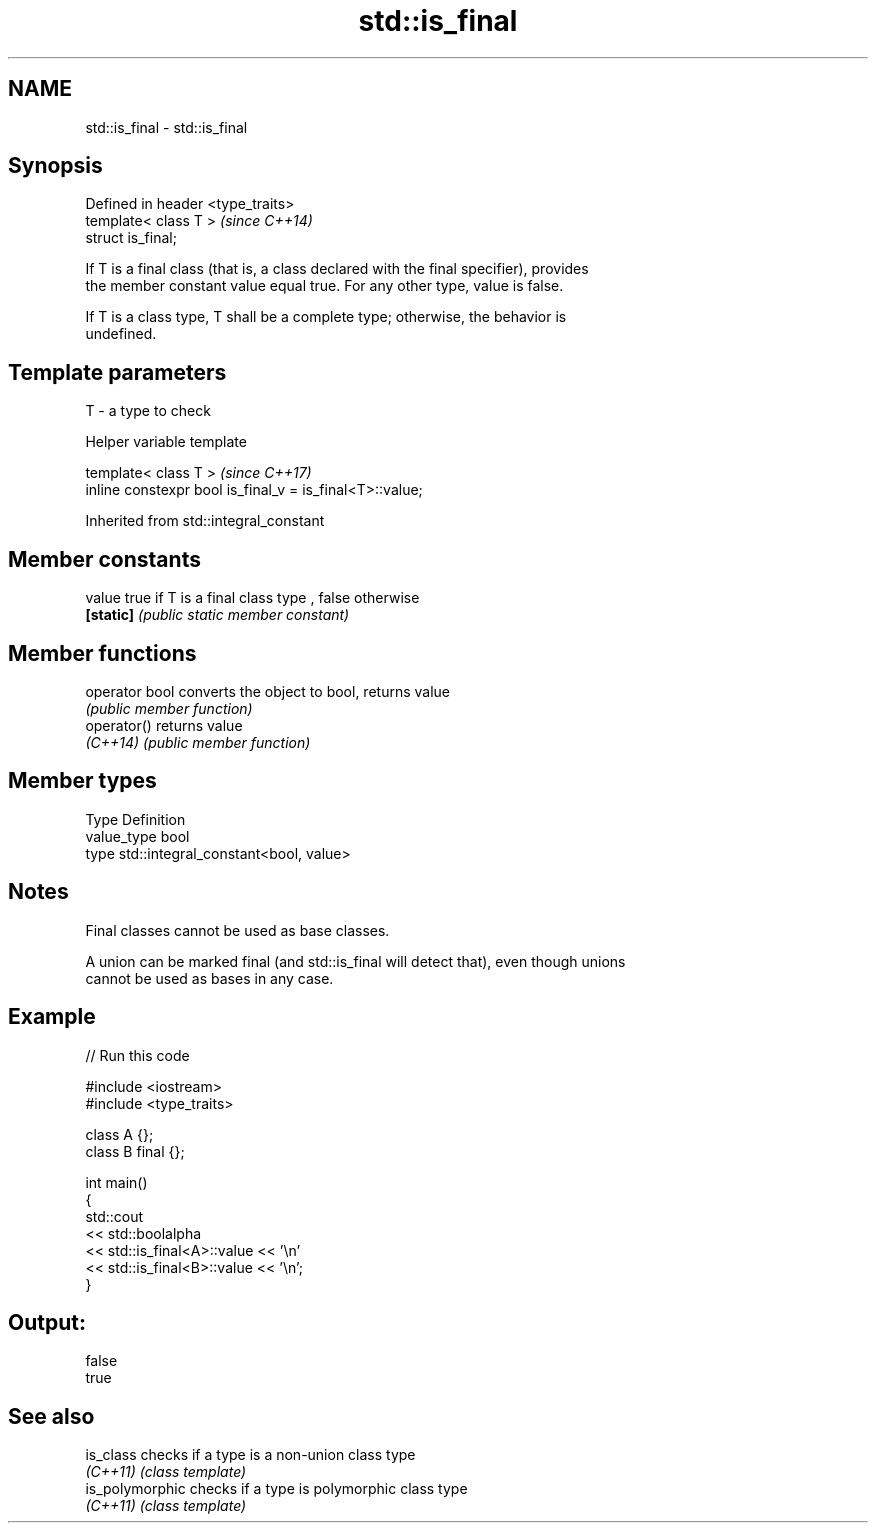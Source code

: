 .TH std::is_final 3 "2018.03.28" "http://cppreference.com" "C++ Standard Libary"
.SH NAME
std::is_final \- std::is_final

.SH Synopsis
   Defined in header <type_traits>
   template< class T >              \fI(since C++14)\fP
   struct is_final;

   If T is a final class (that is, a class declared with the final specifier), provides
   the member constant value equal true. For any other type, value is false.

   If T is a class type, T shall be a complete type; otherwise, the behavior is
   undefined.

.SH Template parameters

   T - a type to check

   Helper variable template

   template< class T >                                     \fI(since C++17)\fP
   inline constexpr bool is_final_v = is_final<T>::value;

   

Inherited from std::integral_constant

.SH Member constants

   value    true if T is a final class type , false otherwise
   \fB[static]\fP \fI(public static member constant)\fP

.SH Member functions

   operator bool converts the object to bool, returns value
                 \fI(public member function)\fP
   operator()    returns value
   \fI(C++14)\fP       \fI(public member function)\fP

.SH Member types

   Type       Definition
   value_type bool
   type       std::integral_constant<bool, value>

.SH Notes

   Final classes cannot be used as base classes.

   A union can be marked final (and std::is_final will detect that), even though unions
   cannot be used as bases in any case.

.SH Example

   
// Run this code

 #include <iostream>
 #include <type_traits>
  
 class A {};
 class B final {};
  
 int main()
 {
     std::cout
         << std::boolalpha
         << std::is_final<A>::value << '\\n'
         << std::is_final<B>::value << '\\n';
 }

.SH Output:

 false
 true

.SH See also

   is_class       checks if a type is a non-union class type
   \fI(C++11)\fP        \fI(class template)\fP 
   is_polymorphic checks if a type is polymorphic class type
   \fI(C++11)\fP        \fI(class template)\fP 
